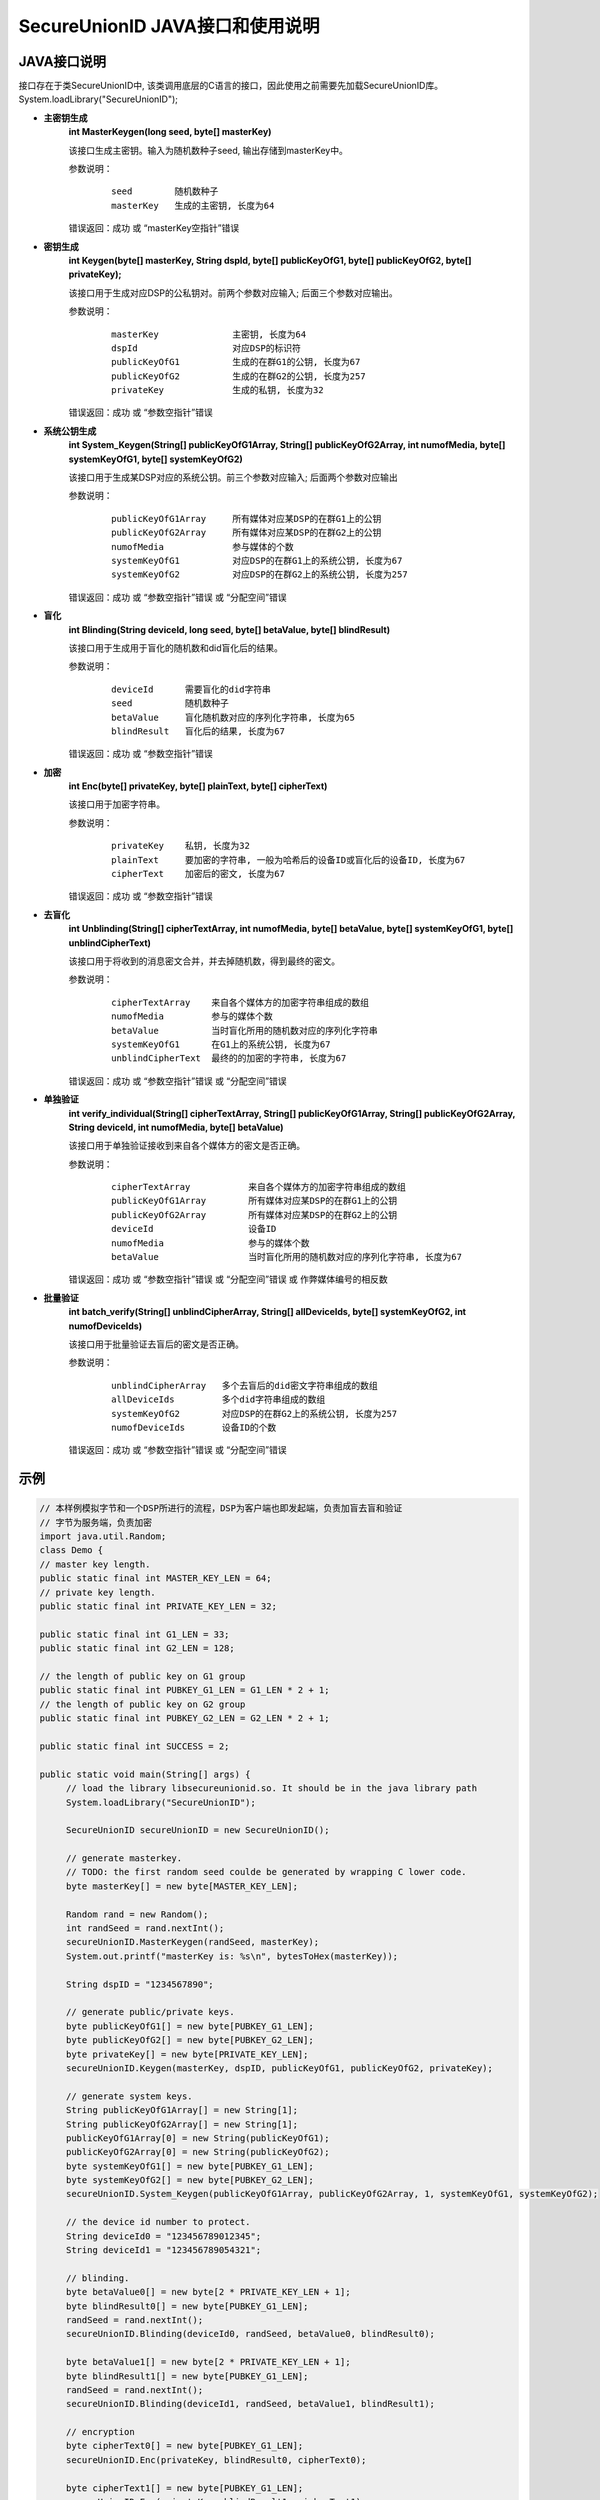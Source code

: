 **SecureUnionID JAVA接口和使用说明**
=======================================
**JAVA接口说明**
^^^^^^^^^^^^^^^^^^^^^^^^^^^^
接口存在于类SecureUnionID中, 该类调用底层的C语言的接口，因此使用之前需要先加载SecureUnionID库。
System.loadLibrary("SecureUnionID");

- **主密钥生成**
      **int MasterKeygen(long seed, byte[] masterKey)**

      该接口生成主密钥。输入为随机数种子seed, 输出存储到masterKey中。

      参数说明：
            ::

              seed        随机数种子
              masterKey   生成的主密钥, 长度为64

      错误返回：成功 或 “masterKey空指针”错误

- **密钥生成**
     **int Keygen(byte[] masterKey, String dspId, byte[] publicKeyOfG1, byte[] publicKeyOfG2, byte[] privateKey);**

     该接口用于生成对应DSP的公私钥对。前两个参数对应输入; 后面三个参数对应输出。

     参数说明：
            ::

              masterKey              主密钥, 长度为64
              dspId                  对应DSP的标识符
              publicKeyOfG1          生成的在群G1的公钥, 长度为67
              publicKeyOfG2          生成的在群G2的公钥, 长度为257
              privateKey             生成的私钥, 长度为32

     错误返回：成功 或 “参数空指针”错误

- **系统公钥生成**
     **int System_Keygen(String[] publicKeyOfG1Array, String[] publicKeyOfG2Array, int numofMedia, byte[] systemKeyOfG1, byte[] systemKeyOfG2)**

     该接口用于生成某DSP对应的系统公钥。前三个参数对应输入; 后面两个参数对应输出

     参数说明：
            ::

              publicKeyOfG1Array     所有媒体对应某DSP的在群G1上的公钥
              publicKeyOfG2Array     所有媒体对应某DSP的在群G2上的公钥
              numofMedia             参与媒体的个数
              systemKeyOfG1          对应DSP的在群G1上的系统公钥, 长度为67
              systemKeyOfG2          对应DSP的在群G2上的系统公钥, 长度为257

     错误返回：成功 或 “参数空指针”错误 或 “分配空间”错误

- **盲化**
     **int Blinding(String deviceId, long seed, byte[] betaValue, byte[] blindResult)**

     该接口用于生成用于盲化的随机数和did盲化后的结果。

     参数说明：
            ::

              deviceId      需要盲化的did字符串
              seed          随机数种子
              betaValue     盲化随机数对应的序列化字符串, 长度为65
              blindResult   盲化后的结果, 长度为67

     错误返回：成功 或 “参数空指针”错误

- **加密**
     **int Enc(byte[] privateKey, byte[] plainText, byte[] cipherText)**

     该接口用于加密字符串。

     参数说明：
            ::

              privateKey    私钥, 长度为32
              plainText     要加密的字符串, 一般为哈希后的设备ID或盲化后的设备ID, 长度为67
              cipherText    加密后的密文, 长度为67

     错误返回：成功 或 “参数空指针”错误

- **去盲化**
     **int Unblinding(String[] cipherTextArray, int numofMedia, byte[]  betaValue, byte[] systemKeyOfG1, byte[] unblindCipherText)**

     该接口用于将收到的消息密文合并，并去掉随机数，得到最终的密文。

     参数说明：
            ::

                  cipherTextArray    来自各个媒体方的加密字符串组成的数组
                  numofMedia         参与的媒体个数
                  betaValue          当时盲化所用的随机数对应的序列化字符串
                  systemKeyOfG1      在G1上的系统公钥, 长度为67
                  unblindCipherText  最终的的加密的字符串, 长度为67

     错误返回：成功 或 “参数空指针”错误 或 “分配空间”错误

- **单独验证**
     **int verify_individual(String[] cipherTextArray, String[] publicKeyOfG1Array, String[] publicKeyOfG2Array, String deviceId, int numofMedia, byte[] betaValue)**

     该接口用于单独验证接收到来自各个媒体方的密文是否正确。

     参数说明：
            ::
            
              cipherTextArray           来自各个媒体方的加密字符串组成的数组
              publicKeyOfG1Array        所有媒体对应某DSP的在群G1上的公钥
              publicKeyOfG2Array        所有媒体对应某DSP的在群G2上的公钥
              deviceId                  设备ID
              numofMedia                参与的媒体个数
              betaValue                 当时盲化所用的随机数对应的序列化字符串, 长度为67

     错误返回：成功 或 “参数空指针”错误 或 “分配空间”错误 或 作弊媒体编号的相反数

- **批量验证**
     **int batch_verify(String[] unblindCipherArray, String[] allDeviceIds, byte[] systemKeyOfG2, int numofDeviceIds)**

     该接口用于批量验证去盲后的密文是否正确。

     参数说明：
            ::

              unblindCipherArray   多个去盲后的did密文字符串组成的数组
              allDeviceIds         多个did字符串组成的数组
              systemKeyOfG2        对应DSP的在群G2上的系统公钥, 长度为257
              numofDeviceIds       设备ID的个数

     错误返回：成功 或 “参数空指针”错误 或 “分配空间”错误

**示例**
^^^^^^^^^^

.. code-block:: java

     // 本样例模拟字节和一个DSP所进行的流程，DSP为客户端也即发起端，负责加盲去盲和验证
     // 字节为服务端，负责加密
     import java.util.Random;
     class Demo {
     // master key length.
     public static final int MASTER_KEY_LEN = 64;
     // private key length.
     public static final int PRIVATE_KEY_LEN = 32;

     public static final int G1_LEN = 33;
     public static final int G2_LEN = 128;

     // the length of public key on G1 group
     public static final int PUBKEY_G1_LEN = G1_LEN * 2 + 1;
     // the length of public key on G2 group
     public static final int PUBKEY_G2_LEN = G2_LEN * 2 + 1;

     public static final int SUCCESS = 2;

     public static void main(String[] args) {
          // load the library libsecureunionid.so. It should be in the java library path
          System.loadLibrary("SecureUnionID");

          SecureUnionID secureUnionID = new SecureUnionID();

          // generate masterkey.
          // TODO: the first random seed coulde be generated by wrapping C lower code.
          byte masterKey[] = new byte[MASTER_KEY_LEN];

          Random rand = new Random();
          int randSeed = rand.nextInt();
          secureUnionID.MasterKeygen(randSeed, masterKey);
          System.out.printf("masterKey is: %s\n", bytesToHex(masterKey));

          String dspID = "1234567890";

          // generate public/private keys.
          byte publicKeyOfG1[] = new byte[PUBKEY_G1_LEN];
          byte publicKeyOfG2[] = new byte[PUBKEY_G2_LEN];
          byte privateKey[] = new byte[PRIVATE_KEY_LEN];
          secureUnionID.Keygen(masterKey, dspID, publicKeyOfG1, publicKeyOfG2, privateKey);

          // generate system keys.
          String publicKeyOfG1Array[] = new String[1];
          String publicKeyOfG2Array[] = new String[1];
          publicKeyOfG1Array[0] = new String(publicKeyOfG1);
          publicKeyOfG2Array[0] = new String(publicKeyOfG2);
          byte systemKeyOfG1[] = new byte[PUBKEY_G1_LEN];
          byte systemKeyOfG2[] = new byte[PUBKEY_G2_LEN];
          secureUnionID.System_Keygen(publicKeyOfG1Array, publicKeyOfG2Array, 1, systemKeyOfG1, systemKeyOfG2);

          // the device id number to protect.
          String deviceId0 = "123456789012345";
          String deviceId1 = "123456789054321";

          // blinding.
          byte betaValue0[] = new byte[2 * PRIVATE_KEY_LEN + 1];
          byte blindResult0[] = new byte[PUBKEY_G1_LEN];
          randSeed = rand.nextInt();
          secureUnionID.Blinding(deviceId0, randSeed, betaValue0, blindResult0);

          byte betaValue1[] = new byte[2 * PRIVATE_KEY_LEN + 1];
          byte blindResult1[] = new byte[PUBKEY_G1_LEN];
          randSeed = rand.nextInt();
          secureUnionID.Blinding(deviceId1, randSeed, betaValue1, blindResult1);

          // encryption
          byte cipherText0[] = new byte[PUBKEY_G1_LEN];
          secureUnionID.Enc(privateKey, blindResult0, cipherText0);

          byte cipherText1[] = new byte[PUBKEY_G1_LEN];
          secureUnionID.Enc(privateKey, blindResult1, cipherText1);

          // unblinding
          byte unblindCipherText0[] = new byte[PUBKEY_G1_LEN];
          String[] cipherTextArray = new String[1];
          cipherTextArray[0] = new String(cipherText0);
          secureUnionID.Unblinding(cipherTextArray, 1, betaValue0, systemKeyOfG1, unblindCipherText0);


          byte unblindCipherText1[] = new byte[PUBKEY_G1_LEN];
          cipherTextArray[0] = new String(cipherText1);
          secureUnionID.Unblinding(cipherTextArray, 1, betaValue1, systemKeyOfG1, unblindCipherText1);

          String unblindCipherArray[] = new String[2];
          unblindCipherArray[0] = new String(unblindCipherText0);
          unblindCipherArray[1] = new String(unblindCipherText1);

          String allDeviceIds[] = new String[2];
          allDeviceIds[0] = deviceId0;
          allDeviceIds[1] = deviceId1;
          // verify
          int r = secureUnionID.batch_verify(unblindCipherArray, allDeviceIds, systemKeyOfG2, 2);

          if (r != SUCCESS) {
               cipherTextArray[0] = new String(cipherText0);
               int result = secureUnionID.verify_individual(cipherTextArray, publicKeyOfG1Array, publicKeyOfG2Array, deviceId0, 1, betaValue0);
               if (result < 0) {
                    System.out.println("Cheat on the first device id!\n");
               }
               else {
                    System.out.println("Cheat on the second device id!\n");
               }
          }
          else {
               System.out.println("Success!\n");
               }
          }
     }